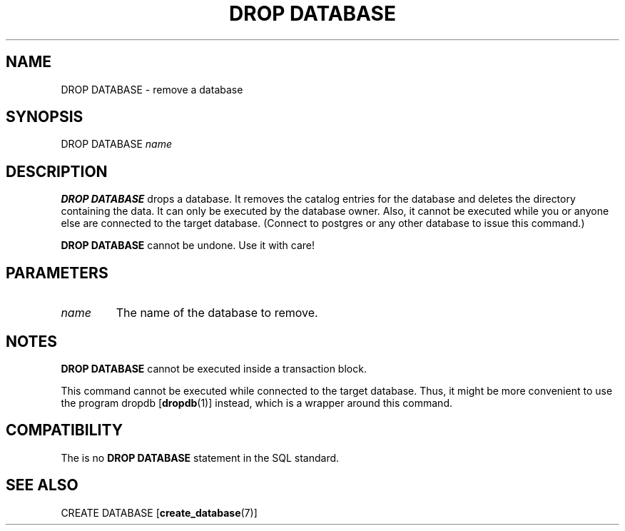 .\\" auto-generated by docbook2man-spec $Revision: 1.1.1.1 $
.TH "DROP DATABASE" "" "2007-02-01" "SQL - Language Statements" "SQL Commands"
.SH NAME
DROP DATABASE \- remove a database

.SH SYNOPSIS
.sp
.nf
DROP DATABASE \fIname\fR
.sp
.fi
.SH "DESCRIPTION"
.PP
\fBDROP DATABASE\fR drops a database. It removes the
catalog entries for the database and deletes the directory
containing the data. It can only be executed by the database owner.
Also, it cannot be executed while you or anyone else are connected
to the target database. (Connect to postgres or any
other database to issue this command.) 
.PP
\fBDROP DATABASE\fR cannot be undone. Use it with care!
.SH "PARAMETERS"
.TP
\fB\fIname\fB\fR
The name of the database to remove.
.SH "NOTES"
.PP
\fBDROP DATABASE\fR cannot be executed inside a transaction
block.
.PP
This command cannot be executed while connected to the target
database. Thus, it might be more convenient to use the program
dropdb [\fBdropdb\fR(1)] instead,
which is a wrapper around this command.
.SH "COMPATIBILITY"
.PP
The is no \fBDROP DATABASE\fR statement in the SQL standard.
.SH "SEE ALSO"
CREATE DATABASE [\fBcreate_database\fR(7)]
